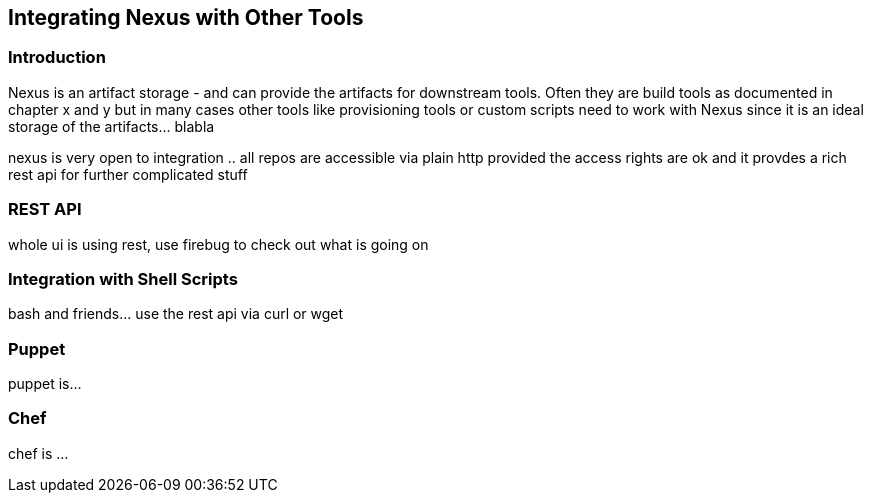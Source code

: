 [[integration]]
== Integrating Nexus with Other Tools

[[integration-intro]]
=== Introduction

Nexus is an artifact storage - and can provide the artifacts for
downstream tools. Often they are build tools as documented in chapter
x and y but in many cases other tools like provisioning tools or
custom scripts need to work with Nexus since it is an ideal storage of
the artifacts... blabla

nexus is very open to integration .. all repos are accessible via
plain http provided the access rights are ok and it provdes a rich
rest api for further complicated stuff

[[integration-rest]]
=== REST API 

whole ui is using rest, use firebug to check out what is going on

[[integration-scripts]]
=== Integration with Shell Scripts

bash and friends... use the rest api via curl or wget

[[integration-puppet]]
=== Puppet

puppet is... 

[[integration-chef]]
=== Chef

chef is ...



////
/* Local Variables: */
/* ispell-personal-dictionary: "ispell.dict" */
/* End:             */
////
